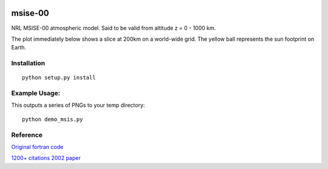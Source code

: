 .. image:: https://travis-ci.org/scienceopen/msise00.svg
    :target: https://travis-ci.org/scienceopen/msise00

.. image:: https://coveralls.io/repos/scienceopen/msise00/badge.svg?branch=master&service=github 
   :target: https://coveralls.io/github/scienceopen/msise00?branch=master 

==========
msise-00
==========
NRL MSISE-00 atmospheric model.  Said to be valid from altitude z = 0 - 1000 km.

The plot immediately below shows a slice at 200km on a world-wide grid.
The yellow ball represents the sun footprint on Earth.

.. image:: tests/msise00_demo.gif

Installation
-------------
::

  python setup.py install


Example Usage:
--------------
This outputs a series of PNGs to your temp directory::

  python demo_msis.py



Reference
---------
`Original fortran code <http://nssdcftp.gsfc.nasa.gov/models/atmospheric/msis/nrlmsise00/>`_

`1200+ citations 2002 paper <http://onlinelibrary.wiley.com/doi/10.1029/2002JA009430/pdf>`_

